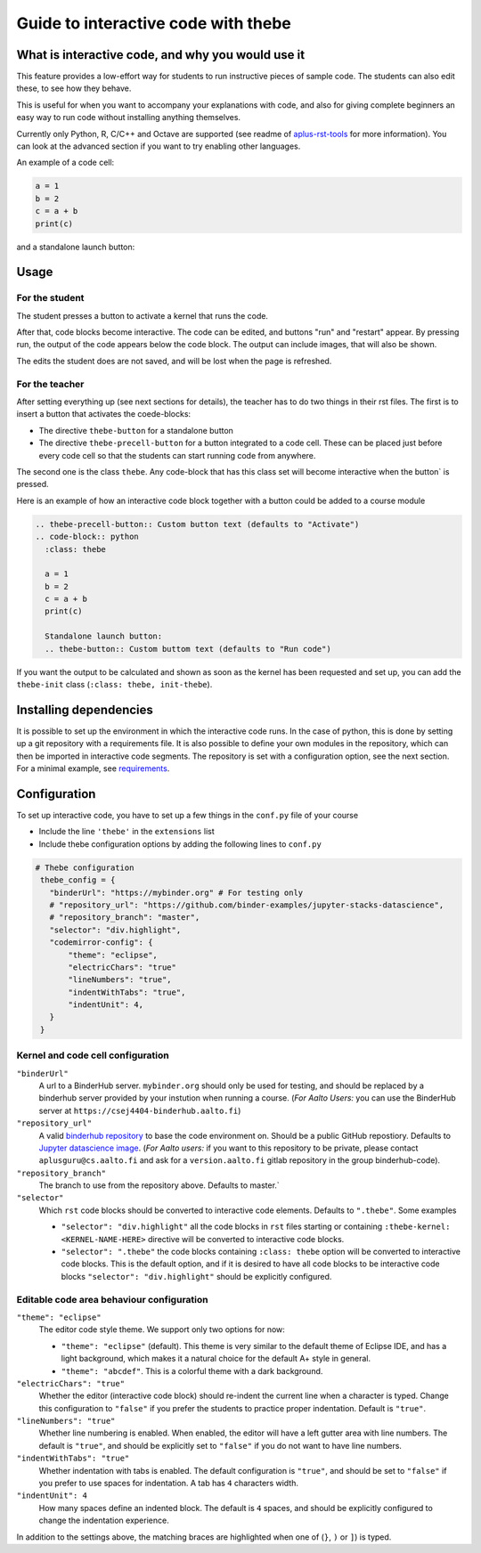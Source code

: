Guide to interactive code with thebe
====================================

.. styled-topic::

  Main questions:
      What is interactive code, why and how to use it.

  Topics?
      Interactive code.

  Difficulty:
      Easy

  Laboriousness:
      Around 5 minutes of reading

What is interactive code, and why you would use it
--------------------------------------------------
This feature provides a low-effort way for students to run instructive pieces of sample code. The students can also edit these, to see how they behave.

This is useful for when you want to accompany your explanations with code, and also for giving complete beginners an easy way to run code without installing anything themselves.

Currently only Python, R, C/C++ and Octave are supported (see readme of `aplus-rst-tools <https://github.com/apluslms/a-plus-rst-tools>`_ for more information). You can look at the advanced section if you want to try enabling other languages.

An example of a code cell:

.. thebe-precell-button::
.. code-block:: python
   :class: thebe

   a = 1
   b = 2
   c = a + b
   print(c)

and a standalone launch button:

.. thebe-button:: 

Usage
-----
For the student
...............
The student presses a button to activate a kernel that runs the code. 

After that, code blocks become interactive. The code can be edited, and buttons "run" and "restart" appear. By pressing run, the output of the code appears below the code block. The output can include images, that will also be shown.

The edits the student does are not saved, and will be lost when the page is refreshed.

For the teacher
...............
After setting everything up (see next sections for details), the teacher has to do two things in their rst files. The first is to insert a button that activates the coede-blocks:

- The directive ``thebe-button`` for a standalone button
- The directive ``thebe-precell-button`` for a button integrated to a code cell. These can be placed just before every code cell so that the students can start running code from anywhere.

The second one is the class ``thebe``. Any code-block that has this class set will become interactive when the button` is pressed.

Here is an example of how an interactive code block together with a button could be added to a course module

.. code-block:: rst

  .. thebe-precell-button:: Custom button text (defaults to "Activate")
  .. code-block:: python
    :class: thebe

    a = 1
    b = 2
    c = a + b
    print(c)

    Standalone launch button:
    .. thebe-button:: Custom buttom text (defaults to "Run code")

If you want the output to be calculated and shown as soon as the kernel has been requested and set up, you can add the ``thebe-init`` class (``:class: thebe, init-thebe``).

Installing dependencies
-----------------------
It is possible to set up the environment in which the interactive code runs. In the case of python, this is done by setting up a git repository with a requirements file. It is also possible to define your own modules in the repository, which can then be imported in interactive code segments. The repository is set with a configuration option, see the next section. For a minimal example, see `requirements <https://github.com/binder-examples/requirements>`_.

Configuration
-------------
To set up interactive code, you have to set up a few things in the ``conf.py`` file of your course

- Include the line ``'thebe'`` in the ``extensions`` list
- Include thebe configuration options by adding the following lines to ``conf.py``

.. code-block:: python

   # Thebe configuration
    thebe_config = {
      "binderUrl": "https://mybinder.org" # For testing only
      # "repository_url": "https://github.com/binder-examples/jupyter-stacks-datascience",
      # "repository_branch": "master",
      "selector": "div.highlight",
      "codemirror-config": {
          "theme": "eclipse",
          "electricChars": "true"
          "lineNumbers": "true",
          "indentWithTabs": "true",
          "indentUnit": 4,
      }
    }

Kernel and code cell configuration
...................................
``"binderUrl"``
    A url to a BinderHub server. ``mybinder.org`` should only be used for testing, and should be replaced by a binderhub server provided by your instution when running a course. (*For Aalto Users:* you can use the BinderHub server at ``https://csej4404-binderhub.aalto.fi``)
``"repository_url"``
    A valid `binderhub repository <https://mybinder.readthedocs.io/en/latest/examples/sample_repos.html>`_ to base the code environment on. Should be a public GitHub repostiory. Defaults to `Jupyter datascience image <https://github.com/binder-examples/jupyter-stacks-datascience>`_. (*For Aalto users:* if you want to this repository to be private, please contact ``aplusguru@cs.aalto.fi`` and ask for a ``version.aalto.fi`` gitlab repository in the group binderhub-code).
``"repository_branch"``
    The branch to use from the repository above. Defaults to master.`
``"selector"``
    Which ``rst`` code blocks should be converted to interactive code elements. Defaults to ``".thebe"``. Some examples

    - ``"selector": "div.highlight"`` all the code blocks in ``rst`` files starting or containing ``:thebe-kernel: <KERNEL-NAME-HERE>`` directive will be converted to interactive code blocks.
    - ``"selector": ".thebe"`` the code blocks containing ``:class: thebe`` option will be converted to interactive code blocks. This is the default option, and if it is desired to have all code blocks to be interactive code blocks ``"selector": "div.highlight"`` should be explicitly configured.

Editable code area behaviour configuration
..........................................
``"theme": "eclipse"``
    The editor code style theme. We support only two options for now: 

    - ``"theme": "eclipse"`` (default). This theme is very similar to the default theme of Eclipse IDE, and has a light background, which makes it a natural choice for the default A+ style in general.
    - ``"theme": "abcdef"``. This is a colorful theme with a dark background.
``"electricChars": "true"`` 
    Whether the editor (interactive code block) should re-indent the current line when a character is typed. Change this configuration to ``"false"`` if you prefer the students to practice proper indentation. Default is ``"true"``.
``"lineNumbers": "true"`` 
    Whether line numbering is enabled. When enabled, the editor will have a left gutter area with line numbers. The default is ``"true"``, and should be explicitly set to ``"false"`` if you do not want to have line numbers.
``"indentWithTabs": "true"``
    Whether indentation with tabs is enabled. The default configuration is ``"true"``, and should be set to ``"false"`` if you prefer to use spaces for indentation. A tab has ``4`` characters width.
``"indentUnit": 4`` 
    How many spaces define an indented block. The default is ``4`` spaces, and should be explicitly configured to change the indentation experience.

In addition to the settings above, the matching braces are highlighted when one of (``}``, ``)`` or ``]``) is typed.